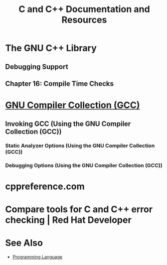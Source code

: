:PROPERTIES:
:ID:       212f25e1-f183-4cb0-97db-342ac6667078
:END:
#+title: C and C++ Documentation and Resources
#+filetags: :documentation:software_development:cpp_lang:c_lang:programming_language:programming:computer_science:

* The GNU C++ Library
:PROPERTIES:
:ID:       cdaa2764-f874-488d-8efd-6abee0557fae
:ROAM_REFS: https://gcc.gnu.org/onlinedocs/gcc-14.1.0/libstdc++/manual/
:END:
** Debugging Support
:PROPERTIES:
:ID:       305cc82f-0751-4734-b4df-7e4e4810d3b5
:ROAM_REFS: https://gcc.gnu.org/onlinedocs/gcc-14.1.0/libstdc++/manual/manual/debug.html
:END:
** Chapter 16: Compile Time Checks
:PROPERTIES:
:ID:       b1115a77-541b-4456-99af-7324e9f62525
:ROAM_REFS: https://gcc.gnu.org/onlinedocs/gcc-14.1.0/libstdc++/manual/manual/ext_compile_checks.html
:END:
* [[id:be5a8cd5-7ebe-4b50-b84f-a89d8ff132cc][GNU Compiler Collection (GCC)]]
** Invoking GCC (Using the GNU Compiler Collection (GCC))
:PROPERTIES:
:ID:       bb603889-887c-47ac-868e-3d177107cd4e
:ROAM_REFS: https://gcc.gnu.org/onlinedocs/gcc/Invoking-GCC.html
:END:
*** Static Analyzer Options (Using the GNU Compiler Collection (GCC))
:PROPERTIES:
:ID:       02015a80-828c-4929-a5ba-e950dd12ccda
:ROAM_REFS: https://gcc.gnu.org/onlinedocs/gcc/Static-Analyzer-Options.html
:END:
*** Debugging Options (Using the GNU Compiler Collection (GCC))
:PROPERTIES:
:ID:       25d296c8-3e6e-4177-a5c5-7bad8142dea6
:ROAM_REFS: https://gcc.gnu.org/onlinedocs/gcc/Debugging-Options.html
:END:
* cppreference.com
:PROPERTIES:
:ID:       6d10872e-d9de-41ab-aaf5-45c646026036
:ROAM_REFS: https://en.cppreference.com/w/
:END:
* Compare tools for C and C++ error checking | Red Hat Developer
:PROPERTIES:
:ID:       b294d809-b411-4254-b0d9-9bdabe0f3327
:ROAM_REFS: https://developers.redhat.com/blog/2021/05/05/memory-error-checking-in-c-and-c-comparing-sanitizers-and-valgrind
:END:
* See Also
 - [[id:b24601aa-09df-41e1-aa7e-25ead342db34][Programming Language]]
